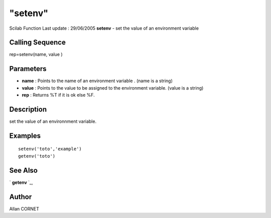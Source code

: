 ====
"setenv"
====

Scilab Function Last update : 29/06/2005
**setenv** - set the value of an environment variable



Calling Sequence
~~~~~~~~~~~~~~~~

rep=setenv(name, value )




Parameters
~~~~~~~~~~


+ **name** : Points to the name of an environment variable . (name is
  a string)
+ **value** : Points to the value to be assigned to the environment
  variable. (value is a string)
+ **rep** : Returns %T if it is ok else %F.




Description
~~~~~~~~~~~

set the value of an environnment variable.



Examples
~~~~~~~~


::

     
     setenv('toto','example')
     getenv('toto')
      




See Also
~~~~~~~~

` **getenv** `_,



Author
~~~~~~

Allan CORNET

.. _
      : ://./programming/getenv.htm


